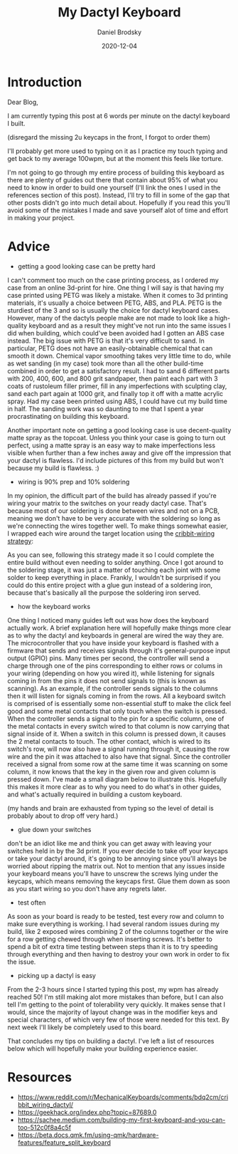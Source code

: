 #+title: My Dactyl Keyboard
#+author: Daniel Brodsky
#+date: 2020-12-04

#+hugo_base_dir: ../../
#+hugo_section: posts
#+startup: inlineimages
#+startup: inlineimages
#+hugo_menu: :menu "foo" :weight 10 :parent main :identifier single-toml
#+description: tips for building your own dactyl while I practice typing

* Introduction
Dear Blog,

I am currently typing this post at 6 words per minute on the dactyl keyboard I built.

[[/p2_keyboard.jpg]]
(disregard the missing 2u keycaps in the front, I forgot to order them)

I'll probably get more used to typing on it as I practice my touch typing and get back to my average 100wpm, but at the moment this feels like torture.

I'm not going to go through my entire process of building this keyboard as there are plenty of guides out there that contain about 95% of what you need to know in order to build one yourself (I'll link the ones I used in the references section of this post). Instead, I'll try to fill in some of the gap that other posts didn't go into much detail about. Hopefully if you read this you'll avoid some of the mistakes I made and save yourself alot of time and effort in making your project.

* Advice
- getting a good looking case can be pretty hard

I can't comment too much on the case printing process, as I ordered my case from an online 3d-print for hire. One thing I will say is that having my case printed using PETG was likely a mistake. When it comes to 3d printing materials, it's usually a choice between PETG, ABS, and PLA. PETG is the sturdiest of the 3 and so is usually the choice for dactyl keyboard cases. However, many of the dactyls people make are not made to look like a high-quality keyboard and as a result they might've not run into the same issues I did when building, which could've been avoided had I gotten an ABS case instead. The big issue with PETG is that it's very difficult to sand. In particular, PETG does not have an easily-obtainable chemical that can smooth it down. Chemical vapor smoothing takes very little time to do, while as wet sanding (in my case) took more than all the other build-time combined in order to get a satisfactory result. I had to sand 6 different parts with 200, 400, 600, and 800 grit sandpaper, then paint each part with 3 coats of rustoleum filler primer, fill in any imperfections with sculpting clay, sand each part again at 1000 grit, and finally top it off with a matte acrylic spray. Had my case been printed using ABS, I could have cut my build time in half. The sanding work was so daunting to me that I spent a year procrastinating on building this keyboard.

Another important note on getting a good looking case is use decent-quality matte spray as the topcoat. Unless you think your case is going to turn out perfect, using a matte spray is an easy way to make imperfections less visible when further than a few inches away and give off the impression that your dactyl is flawless. I'd include pictures of this from my build but won't because my build is flawless. :)


- wiring is 90% prep and 10% soldering

In my opinion, the difficult part of the build has already passed if you're wiring your matrix to the switches on your ready dactyl case. That's because most of our soldering is done between wires and not on a PCB, meaning we don't have to be very accurate with the soldering so long as we're connecting the wires together well. To make things somewhat easier, I wrapped each wire around the target location using the [[https://geekhack.org/index.php?topic=87689.0][cribbit-wiring strategy]]:

[[/p2_cribbit.jpg]]

As you can see, following this strategy made it so I could complete the entire build without even needing to solder anything. Once I got around to the soldering stage, it was just a matter of touching each joint with some solder to keep everything in place. Frankly, I wouldn't be surprised if you could do this entire project with a glue gun instead of a soldering iron, because that's basically all the purpose the soldering iron served.

- how the keyboard works

One thing I noticed many guides left out was how does the keyboard actually work. A brief explanation here will hopefully make things more clear as to why the dactyl and keyboards in general are wired the way they are. The microcontroller that you have inside your keyboard is flashed with a firmware that sends and receives signals through it's general-purpose input output (GPIO) pins. Many times per second, the controller will send a charge through one of the pins corresponding to either rows or colums in your wiring (depending on how you wired it), while listening for signals coming in from the pins it does not send signals to (this is known as scanning). As an example, if the controller sends signals to the columns then it will listen for signals coming in from the rows. All a keyboard switch is comprised of is essentially some non-essential stuff to make the click feel good and some metal contacts that only touch when the switch is pressed. When the controller sends a signal to the pin for a specific column, one of the metal contacts in every switch wired to that column is now carrying that signal inside of it. When a switch in this column is pressed down, it causes the 2 metal contacts to touch. The other contact, which is wired to its switch's row, will now also have a signal running through it, causing the row wire and the pin it was attached to also have that signal. Since the controller received a signal from some row at the same time it was scanning on some column, it now knows that the key in the given row and given column is pressed down. I've made a small diagram below to illustrate this. Hopefully this makes it more clear as to why you need to do what's in other guides, and what's actually required in building a custom keyboard.

[[/p2_diagram.png]]

(my hands and brain are exhausted from typing so the level of detail is probably about to drop off very hard.)

- glue down your switches

don't be an idiot like me and think you can get away with leaving your switches held in by the 3d print. If you ever decide to take off your keycaps or take your dactyl around, it's going to be annoying since you'll always be worried about ripping the matrix out. Not to mention that any issues inside your keyboard means you'll have to unscrew the screws lying under the keycaps, which means removing the keycaps first. Glue them down as soon as you start wiring so you don't have any regrets later.


- test often

As soon as your board is ready to be tested, test every row and column to make sure everything is working. I had several random issues during my build, like 2 exposed wires combining 2 of the columns together or the wire for a row getting chewed through when inserting screws. It's better to spend a bit of extra time testing between steps than it is to try speeding through everything and then having to destroy your own work in order to fix the issue.


- picking up a dactyl is easy

From the 2-3 hours since I started typing this post, my wpm has already reached 50! I'm still making alot more mistakes than before, but I can also tell I'm getting to the point of tolerability very quickly. It makes sense that I would, since the majority of layout change was in the modifier keys and special characters, of which very few of those were needed for this text. By next week I'll likely be completely used to this board.

That concludes my tips on building a dactyl. I've left a list of resources below which will hopefully make your building experience easier.



* Resources

- https://www.reddit.com/r/MechanicalKeyboards/comments/bdq2cm/cribbit_wiring_dactyl/
- https://geekhack.org/index.php?topic=87689.0
- https://sachee.medium.com/building-my-first-keyboard-and-you-can-too-512c0f8a4c5f
- https://beta.docs.qmk.fm/using-qmk/hardware-features/feature_split_keyboard
